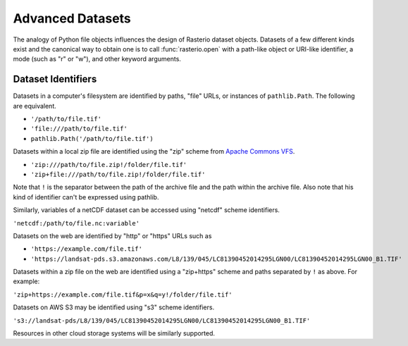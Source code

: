 Advanced Datasets
=================

The analogy of Python file objects influences the design of Rasterio dataset
objects. Datasets of a few different kinds exist and the canonical way to
obtain one is to call :func:`rasterio.open` with a path-like object or URI-like
identifier, a mode (such as "r" or "w"), and other keyword arguments.

Dataset Identifiers
-------------------

Datasets in a computer's filesystem are identified by paths, "file" URLs,
or instances of ``pathlib.Path``. The following are equivalent.

* ``'/path/to/file.tif'``
* ``'file:///path/to/file.tif'``
* ``pathlib.Path('/path/to/file.tif')``

Datasets within a local zip file are identified using the "zip" scheme from
`Apache Commons VFS <https://commons.apache.org/proper/commons-vfs/filesystems.html#Zip_Jar_and_Tar>`__.

* ``'zip:///path/to/file.zip!/folder/file.tif'``
* ``'zip+file:///path/to/file.zip!/folder/file.tif'``

Note that ``!`` is the separator between the path of the archive file and the
path within the archive file. Also note that his kind of identifier can't be expressed using
pathlib.

Similarly, variables of a netCDF dataset can be accessed using "netcdf" scheme
identifiers.

``'netcdf:/path/to/file.nc:variable'``

Datasets on the web are identified by "http" or "https" URLs such as

* ``'https://example.com/file.tif'``
* ``'https://landsat-pds.s3.amazonaws.com/L8/139/045/LC81390452014295LGN00/LC81390452014295LGN00_B1.TIF'``

Datasets within a zip file on the web
are identified using a "zip+https" scheme and paths separated by ``!`` as above.
For example:

``'zip+https://example.com/file.tif&p=x&q=y!/folder/file.tif'``

Datasets on AWS S3 may be identified using "s3" scheme identifiers.

``'s3://landsat-pds/L8/139/045/LC81390452014295LGN00/LC81390452014295LGN00_B1.TIF'``

Resources in other cloud storage systems will be similarly supported.
